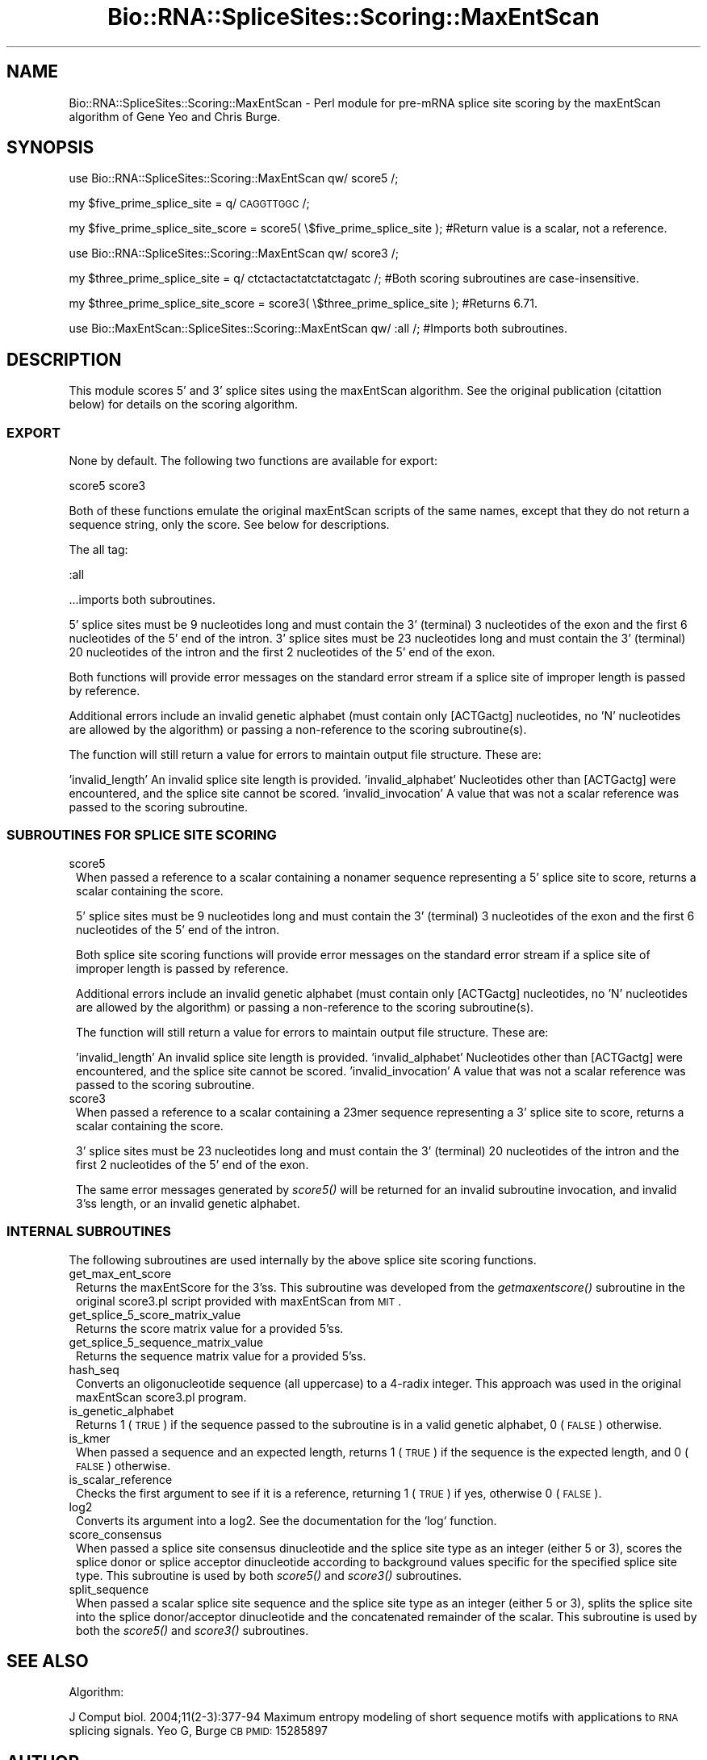 .\" Automatically generated by Pod::Man 2.25 (Pod::Simple 3.16)
.\"
.\" Standard preamble:
.\" ========================================================================
.de Sp \" Vertical space (when we can't use .PP)
.if t .sp .5v
.if n .sp
..
.de Vb \" Begin verbatim text
.ft CW
.nf
.ne \\$1
..
.de Ve \" End verbatim text
.ft R
.fi
..
.\" Set up some character translations and predefined strings.  \*(-- will
.\" give an unbreakable dash, \*(PI will give pi, \*(L" will give a left
.\" double quote, and \*(R" will give a right double quote.  \*(C+ will
.\" give a nicer C++.  Capital omega is used to do unbreakable dashes and
.\" therefore won't be available.  \*(C` and \*(C' expand to `' in nroff,
.\" nothing in troff, for use with C<>.
.tr \(*W-
.ds C+ C\v'-.1v'\h'-1p'\s-2+\h'-1p'+\s0\v'.1v'\h'-1p'
.ie n \{\
.    ds -- \(*W-
.    ds PI pi
.    if (\n(.H=4u)&(1m=24u) .ds -- \(*W\h'-12u'\(*W\h'-12u'-\" diablo 10 pitch
.    if (\n(.H=4u)&(1m=20u) .ds -- \(*W\h'-12u'\(*W\h'-8u'-\"  diablo 12 pitch
.    ds L" ""
.    ds R" ""
.    ds C` ""
.    ds C' ""
'br\}
.el\{\
.    ds -- \|\(em\|
.    ds PI \(*p
.    ds L" ``
.    ds R" ''
'br\}
.\"
.\" Escape single quotes in literal strings from groff's Unicode transform.
.ie \n(.g .ds Aq \(aq
.el       .ds Aq '
.\"
.\" If the F register is turned on, we'll generate index entries on stderr for
.\" titles (.TH), headers (.SH), subsections (.SS), items (.Ip), and index
.\" entries marked with X<> in POD.  Of course, you'll have to process the
.\" output yourself in some meaningful fashion.
.ie \nF \{\
.    de IX
.    tm Index:\\$1\t\\n%\t"\\$2"
..
.    nr % 0
.    rr F
.\}
.el \{\
.    de IX
..
.\}
.\"
.\" Accent mark definitions (@(#)ms.acc 1.5 88/02/08 SMI; from UCB 4.2).
.\" Fear.  Run.  Save yourself.  No user-serviceable parts.
.    \" fudge factors for nroff and troff
.if n \{\
.    ds #H 0
.    ds #V .8m
.    ds #F .3m
.    ds #[ \f1
.    ds #] \fP
.\}
.if t \{\
.    ds #H ((1u-(\\\\n(.fu%2u))*.13m)
.    ds #V .6m
.    ds #F 0
.    ds #[ \&
.    ds #] \&
.\}
.    \" simple accents for nroff and troff
.if n \{\
.    ds ' \&
.    ds ` \&
.    ds ^ \&
.    ds , \&
.    ds ~ ~
.    ds /
.\}
.if t \{\
.    ds ' \\k:\h'-(\\n(.wu*8/10-\*(#H)'\'\h"|\\n:u"
.    ds ` \\k:\h'-(\\n(.wu*8/10-\*(#H)'\`\h'|\\n:u'
.    ds ^ \\k:\h'-(\\n(.wu*10/11-\*(#H)'^\h'|\\n:u'
.    ds , \\k:\h'-(\\n(.wu*8/10)',\h'|\\n:u'
.    ds ~ \\k:\h'-(\\n(.wu-\*(#H-.1m)'~\h'|\\n:u'
.    ds / \\k:\h'-(\\n(.wu*8/10-\*(#H)'\z\(sl\h'|\\n:u'
.\}
.    \" troff and (daisy-wheel) nroff accents
.ds : \\k:\h'-(\\n(.wu*8/10-\*(#H+.1m+\*(#F)'\v'-\*(#V'\z.\h'.2m+\*(#F'.\h'|\\n:u'\v'\*(#V'
.ds 8 \h'\*(#H'\(*b\h'-\*(#H'
.ds o \\k:\h'-(\\n(.wu+\w'\(de'u-\*(#H)/2u'\v'-.3n'\*(#[\z\(de\v'.3n'\h'|\\n:u'\*(#]
.ds d- \h'\*(#H'\(pd\h'-\w'~'u'\v'-.25m'\f2\(hy\fP\v'.25m'\h'-\*(#H'
.ds D- D\\k:\h'-\w'D'u'\v'-.11m'\z\(hy\v'.11m'\h'|\\n:u'
.ds th \*(#[\v'.3m'\s+1I\s-1\v'-.3m'\h'-(\w'I'u*2/3)'\s-1o\s+1\*(#]
.ds Th \*(#[\s+2I\s-2\h'-\w'I'u*3/5'\v'-.3m'o\v'.3m'\*(#]
.ds ae a\h'-(\w'a'u*4/10)'e
.ds Ae A\h'-(\w'A'u*4/10)'E
.    \" corrections for vroff
.if v .ds ~ \\k:\h'-(\\n(.wu*9/10-\*(#H)'\s-2\u~\d\s+2\h'|\\n:u'
.if v .ds ^ \\k:\h'-(\\n(.wu*10/11-\*(#H)'\v'-.4m'^\v'.4m'\h'|\\n:u'
.    \" for low resolution devices (crt and lpr)
.if \n(.H>23 .if \n(.V>19 \
\{\
.    ds : e
.    ds 8 ss
.    ds o a
.    ds d- d\h'-1'\(ga
.    ds D- D\h'-1'\(hy
.    ds th \o'bp'
.    ds Th \o'LP'
.    ds ae ae
.    ds Ae AE
.\}
.rm #[ #] #H #V #F C
.\" ========================================================================
.\"
.IX Title "Bio::RNA::SpliceSites::Scoring::MaxEntScan 3"
.TH Bio::RNA::SpliceSites::Scoring::MaxEntScan 3 "2015-03-21" "perl v5.14.4" "User Contributed Perl Documentation"
.\" For nroff, turn off justification.  Always turn off hyphenation; it makes
.\" way too many mistakes in technical documents.
.if n .ad l
.nh
.SH "NAME"
Bio::RNA::SpliceSites::Scoring::MaxEntScan \- Perl module for pre\-mRNA splice site scoring by the maxEntScan algorithm of Gene Yeo and Chris Burge.
.SH "SYNOPSIS"
.IX Header "SYNOPSIS"
use Bio::RNA::SpliceSites::Scoring::MaxEntScan qw/ score5 /;
.PP
my \f(CW$five_prime_splice_site\fR = q/ \s-1CAGGTTGGC\s0 /;
.PP
my \f(CW$five_prime_splice_site_score\fR = score5( \e$five_prime_splice_site ); #Return value is a scalar, not a reference.
.PP
use Bio::RNA::SpliceSites::Scoring::MaxEntScan qw/ score3 /;
.PP
my \f(CW$three_prime_splice_site\fR = q/ ctctactactatctatctagatc /; #Both scoring subroutines are case-insensitive.
.PP
my \f(CW$three_prime_splice_site_score\fR = score3( \e$three_prime_splice_site ); #Returns 6.71.
.PP
use Bio::MaxEntScan::SpliceSites::Scoring::MaxEntScan qw/ :all /; #Imports both subroutines.
.SH "DESCRIPTION"
.IX Header "DESCRIPTION"
This module scores 5' and 3' splice sites using the maxEntScan algorithm.  See the original publication (citattion below) for details on the scoring algorithm.
.SS "\s-1EXPORT\s0"
.IX Subsection "EXPORT"
None by default.  The following two functions are available for export:
.PP
score5
score3
.PP
Both of these functions emulate the original maxEntScan scripts of the same names, except that they do not return a sequence string, only the score.  See below for descriptions.
.PP
The all tag:
.PP
:all
.PP
\&...imports both subroutines.
.PP
5' splice sites must be 9 nucleotides long  and must contain the 3' (terminal) 3 nucleotides of the exon and the first 6 nucleotides of the 5' end of the intron.
3' splice sites must be 23 nucleotides long and must contain the 3' (terminal) 20 nucleotides of the intron and the first 2 nucleotides of the 5' end of the exon.
.PP
Both functions will provide error messages on the standard error stream if a splice site of improper length is passed by reference.
.PP
Additional errors include an invalid genetic alphabet (must contain only [ACTGactg] nucleotides, no 'N' nucleotides are allowed by the algorithm) or passing a non-reference to the scoring subroutine(s).
.PP
The function will still return a value for errors to maintain output file structure.  These are:
.PP
\&'invalid_length'      An invalid splice site length is provided.
\&'invalid_alphabet'    Nucleotides other than [ACTGactg] were encountered, and the splice site cannot be scored.
\&'invalid_invocation'  A value that was not a scalar reference was passed to the scoring subroutine.
.SS "\s-1SUBROUTINES\s0 \s-1FOR\s0 \s-1SPLICE\s0 \s-1SITE\s0 \s-1SCORING\s0"
.IX Subsection "SUBROUTINES FOR SPLICE SITE SCORING"
.IP "score5" 1
.IX Item "score5"
When passed a reference to a scalar containing a nonamer sequence representing a 5' splice site to score, returns a scalar containing the score.
.Sp
5' splice sites must be 9 nucleotides long  and must contain the 3' (terminal) 3 nucleotides of the exon and the first 6 nucleotides of the 5' end of the intron.
.Sp
Both splice site scoring functions will provide error messages on the standard error stream if a splice site of improper length is passed by reference.
.Sp
Additional errors include an invalid genetic alphabet (must contain only [ACTGactg] nucleotides, no 'N' nucleotides are allowed by the algorithm) or passing a non-reference to the scoring subroutine(s).
.Sp
The function will still return a value for errors to maintain output file structure.  These are:
.Sp
\&'invalid_length'      An invalid splice site length is provided.
\&'invalid_alphabet'    Nucleotides other than [ACTGactg] were encountered, and the splice site cannot be scored.
\&'invalid_invocation'  A value that was not a scalar reference was passed to the scoring subroutine.
.IP "score3" 1
.IX Item "score3"
When passed a reference to a scalar containing a 23mer sequence representing a 3' splice site to score, returns a scalar containing the score.
.Sp
3' splice sites must be 23 nucleotides long and must contain the 3' (terminal) 20 nucleotides of the intron and the first 2 nucleotides of the 5' end of the exon.
.Sp
The same error messages generated by \fIscore5()\fR will be returned for an invalid subroutine invocation, and invalid 3'ss length, or an invalid genetic alphabet.
.SS "\s-1INTERNAL\s0 \s-1SUBROUTINES\s0"
.IX Subsection "INTERNAL SUBROUTINES"
The following subroutines are used internally by the above splice site scoring functions.
.IP "get_max_ent_score" 1
.IX Item "get_max_ent_score"
Returns the maxEntScore for the 3'ss.  This subroutine was developed from the \fIgetmaxentscore()\fR subroutine in the original score3.pl script provided with maxEntScan from \s-1MIT\s0.
.IP "get_splice_5_score_matrix_value" 1
.IX Item "get_splice_5_score_matrix_value"
Returns the score matrix value for a provided 5'ss.
.IP "get_splice_5_sequence_matrix_value" 1
.IX Item "get_splice_5_sequence_matrix_value"
Returns the sequence matrix value for a provided 5'ss.
.IP "hash_seq" 1
.IX Item "hash_seq"
Converts an oligonucleotide sequence (all uppercase) to a 4\-radix integer.  This approach was used in the original maxEntScan score3.pl program.
.IP "is_genetic_alphabet" 1
.IX Item "is_genetic_alphabet"
Returns 1 (\s-1TRUE\s0) if the sequence passed to the subroutine is in a valid genetic alphabet, 0 (\s-1FALSE\s0) otherwise.
.IP "is_kmer" 1
.IX Item "is_kmer"
When passed a sequence and an expected length, returns 1 (\s-1TRUE\s0) if the sequence is the expected length, and 0 (\s-1FALSE\s0) otherwise.
.IP "is_scalar_reference" 1
.IX Item "is_scalar_reference"
Checks the first argument to see if it is a reference, returning 1 (\s-1TRUE\s0) if yes, otherwise 0 (\s-1FALSE\s0).
.IP "log2" 1
.IX Item "log2"
Converts its argument into a log2.  See the documentation for the `log` function.
.IP "score_consensus" 1
.IX Item "score_consensus"
When passed a splice site consensus dinucleotide and the splice site type as an integer (either 5 or 3), scores the splice donor or splice acceptor dinucleotide according to background values specific for the specified splice site type.  This subroutine is used by both \fIscore5()\fR and \fIscore3()\fR subroutines.
.IP "split_sequence" 1
.IX Item "split_sequence"
When passed a scalar splice site sequence and the splice site type as an integer (either 5 or 3), splits the splice site into the splice donor/acceptor dinucleotide and the concatenated remainder of the scalar.  This subroutine is used by both the \fIscore5()\fR and \fIscore3()\fR subroutines.
.SH "SEE ALSO"
.IX Header "SEE ALSO"
Algorithm:
.PP
J Comput biol. 2004;11(2\-3):377\-94
Maximum entropy modeling of short sequence motifs with applications to \s-1RNA\s0 splicing signals.
Yeo G, Burge \s-1CB\s0
\&\s-1PMID:\s0 15285897
.SH "AUTHOR"
.IX Header "AUTHOR"
Brian Sebastian Cole, <colebr@mail.med.upenn.edu>
.SH "COPYRIGHT AND LICENSE"
.IX Header "COPYRIGHT AND LICENSE"
maxEntScan algorithm:
Copyright (C) 2004 by Gene Yeo and Chris Burge
.PP
This distrubtion:
Copyright (C) 2014,2015 by Brian Sebastian Cole
.PP
This library is free software; you can redistribute it and/or modify
it under the same terms as Perl itself, either Perl version 5.14.2 or,
at your option, any later version of Perl 5 you may have available.
.SH "ACKNOWLEDGEMENTS"
.IX Header "ACKNOWLEDGEMENTS"
The author would like to acknowledge the support of his thesis advisor Dr. Kristen Lynch, PhD.
.PP
Thanks go to John Karr of the Philadelphia Perl Mongers for the sagacious suggestion of using data submodules to hold splice models.
